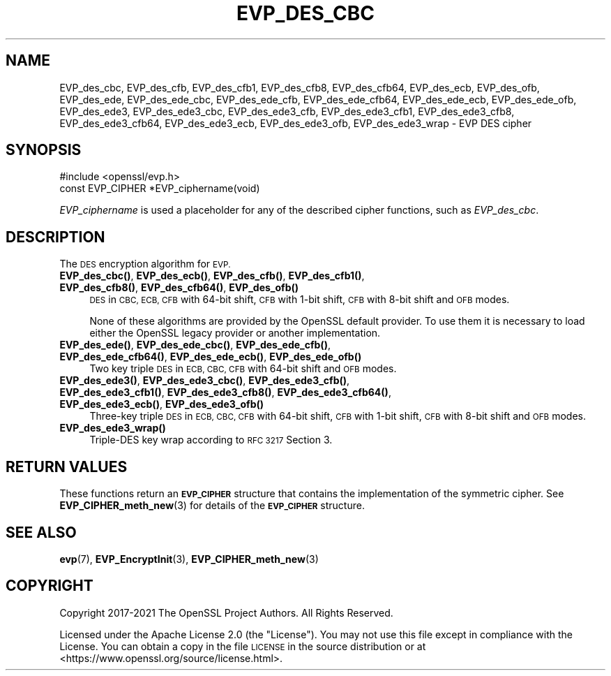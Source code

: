 .\" Automatically generated by Pod::Man 4.14 (Pod::Simple 3.42)
.\"
.\" Standard preamble:
.\" ========================================================================
.de Sp \" Vertical space (when we can't use .PP)
.if t .sp .5v
.if n .sp
..
.de Vb \" Begin verbatim text
.ft CW
.nf
.ne \\$1
..
.de Ve \" End verbatim text
.ft R
.fi
..
.\" Set up some character translations and predefined strings.  \*(-- will
.\" give an unbreakable dash, \*(PI will give pi, \*(L" will give a left
.\" double quote, and \*(R" will give a right double quote.  \*(C+ will
.\" give a nicer C++.  Capital omega is used to do unbreakable dashes and
.\" therefore won't be available.  \*(C` and \*(C' expand to `' in nroff,
.\" nothing in troff, for use with C<>.
.tr \(*W-
.ds C+ C\v'-.1v'\h'-1p'\s-2+\h'-1p'+\s0\v'.1v'\h'-1p'
.ie n \{\
.    ds -- \(*W-
.    ds PI pi
.    if (\n(.H=4u)&(1m=24u) .ds -- \(*W\h'-12u'\(*W\h'-12u'-\" diablo 10 pitch
.    if (\n(.H=4u)&(1m=20u) .ds -- \(*W\h'-12u'\(*W\h'-8u'-\"  diablo 12 pitch
.    ds L" ""
.    ds R" ""
.    ds C` ""
.    ds C' ""
'br\}
.el\{\
.    ds -- \|\(em\|
.    ds PI \(*p
.    ds L" ``
.    ds R" ''
.    ds C`
.    ds C'
'br\}
.\"
.\" Escape single quotes in literal strings from groff's Unicode transform.
.ie \n(.g .ds Aq \(aq
.el       .ds Aq '
.\"
.\" If the F register is >0, we'll generate index entries on stderr for
.\" titles (.TH), headers (.SH), subsections (.SS), items (.Ip), and index
.\" entries marked with X<> in POD.  Of course, you'll have to process the
.\" output yourself in some meaningful fashion.
.\"
.\" Avoid warning from groff about undefined register 'F'.
.de IX
..
.nr rF 0
.if \n(.g .if rF .nr rF 1
.if (\n(rF:(\n(.g==0)) \{\
.    if \nF \{\
.        de IX
.        tm Index:\\$1\t\\n%\t"\\$2"
..
.        if !\nF==2 \{\
.            nr % 0
.            nr F 2
.        \}
.    \}
.\}
.rr rF
.\"
.\" Accent mark definitions (@(#)ms.acc 1.5 88/02/08 SMI; from UCB 4.2).
.\" Fear.  Run.  Save yourself.  No user-serviceable parts.
.    \" fudge factors for nroff and troff
.if n \{\
.    ds #H 0
.    ds #V .8m
.    ds #F .3m
.    ds #[ \f1
.    ds #] \fP
.\}
.if t \{\
.    ds #H ((1u-(\\\\n(.fu%2u))*.13m)
.    ds #V .6m
.    ds #F 0
.    ds #[ \&
.    ds #] \&
.\}
.    \" simple accents for nroff and troff
.if n \{\
.    ds ' \&
.    ds ` \&
.    ds ^ \&
.    ds , \&
.    ds ~ ~
.    ds /
.\}
.if t \{\
.    ds ' \\k:\h'-(\\n(.wu*8/10-\*(#H)'\'\h"|\\n:u"
.    ds ` \\k:\h'-(\\n(.wu*8/10-\*(#H)'\`\h'|\\n:u'
.    ds ^ \\k:\h'-(\\n(.wu*10/11-\*(#H)'^\h'|\\n:u'
.    ds , \\k:\h'-(\\n(.wu*8/10)',\h'|\\n:u'
.    ds ~ \\k:\h'-(\\n(.wu-\*(#H-.1m)'~\h'|\\n:u'
.    ds / \\k:\h'-(\\n(.wu*8/10-\*(#H)'\z\(sl\h'|\\n:u'
.\}
.    \" troff and (daisy-wheel) nroff accents
.ds : \\k:\h'-(\\n(.wu*8/10-\*(#H+.1m+\*(#F)'\v'-\*(#V'\z.\h'.2m+\*(#F'.\h'|\\n:u'\v'\*(#V'
.ds 8 \h'\*(#H'\(*b\h'-\*(#H'
.ds o \\k:\h'-(\\n(.wu+\w'\(de'u-\*(#H)/2u'\v'-.3n'\*(#[\z\(de\v'.3n'\h'|\\n:u'\*(#]
.ds d- \h'\*(#H'\(pd\h'-\w'~'u'\v'-.25m'\f2\(hy\fP\v'.25m'\h'-\*(#H'
.ds D- D\\k:\h'-\w'D'u'\v'-.11m'\z\(hy\v'.11m'\h'|\\n:u'
.ds th \*(#[\v'.3m'\s+1I\s-1\v'-.3m'\h'-(\w'I'u*2/3)'\s-1o\s+1\*(#]
.ds Th \*(#[\s+2I\s-2\h'-\w'I'u*3/5'\v'-.3m'o\v'.3m'\*(#]
.ds ae a\h'-(\w'a'u*4/10)'e
.ds Ae A\h'-(\w'A'u*4/10)'E
.    \" corrections for vroff
.if v .ds ~ \\k:\h'-(\\n(.wu*9/10-\*(#H)'\s-2\u~\d\s+2\h'|\\n:u'
.if v .ds ^ \\k:\h'-(\\n(.wu*10/11-\*(#H)'\v'-.4m'^\v'.4m'\h'|\\n:u'
.    \" for low resolution devices (crt and lpr)
.if \n(.H>23 .if \n(.V>19 \
\{\
.    ds : e
.    ds 8 ss
.    ds o a
.    ds d- d\h'-1'\(ga
.    ds D- D\h'-1'\(hy
.    ds th \o'bp'
.    ds Th \o'LP'
.    ds ae ae
.    ds Ae AE
.\}
.rm #[ #] #H #V #F C
.\" ========================================================================
.\"
.IX Title "EVP_DES_CBC 3ossl"
.TH EVP_DES_CBC 3ossl "2022-03-15" "3.0.2" "OpenSSL"
.\" For nroff, turn off justification.  Always turn off hyphenation; it makes
.\" way too many mistakes in technical documents.
.if n .ad l
.nh
.SH "NAME"
EVP_des_cbc,
EVP_des_cfb,
EVP_des_cfb1,
EVP_des_cfb8,
EVP_des_cfb64,
EVP_des_ecb,
EVP_des_ofb,
EVP_des_ede,
EVP_des_ede_cbc,
EVP_des_ede_cfb,
EVP_des_ede_cfb64,
EVP_des_ede_ecb,
EVP_des_ede_ofb,
EVP_des_ede3,
EVP_des_ede3_cbc,
EVP_des_ede3_cfb,
EVP_des_ede3_cfb1,
EVP_des_ede3_cfb8,
EVP_des_ede3_cfb64,
EVP_des_ede3_ecb,
EVP_des_ede3_ofb,
EVP_des_ede3_wrap
\&\- EVP DES cipher
.SH "SYNOPSIS"
.IX Header "SYNOPSIS"
.Vb 1
\& #include <openssl/evp.h>
\&
\& const EVP_CIPHER *EVP_ciphername(void)
.Ve
.PP
\&\fIEVP_ciphername\fR is used a placeholder for any of the described cipher
functions, such as \fIEVP_des_cbc\fR.
.SH "DESCRIPTION"
.IX Header "DESCRIPTION"
The \s-1DES\s0 encryption algorithm for \s-1EVP.\s0
.IP "\fBEVP_des_cbc()\fR, \fBEVP_des_ecb()\fR, \fBEVP_des_cfb()\fR, \fBEVP_des_cfb1()\fR, \fBEVP_des_cfb8()\fR, \fBEVP_des_cfb64()\fR, \fBEVP_des_ofb()\fR" 4
.IX Item "EVP_des_cbc(), EVP_des_ecb(), EVP_des_cfb(), EVP_des_cfb1(), EVP_des_cfb8(), EVP_des_cfb64(), EVP_des_ofb()"
\&\s-1DES\s0 in \s-1CBC, ECB, CFB\s0 with 64\-bit shift, \s-1CFB\s0 with 1\-bit shift, \s-1CFB\s0 with 8\-bit
shift and \s-1OFB\s0 modes.
.Sp
None of these algorithms are provided by the OpenSSL default provider.
To use them it is necessary to load either the OpenSSL legacy provider or another
implementation.
.IP "\fBEVP_des_ede()\fR, \fBEVP_des_ede_cbc()\fR, \fBEVP_des_ede_cfb()\fR, \fBEVP_des_ede_cfb64()\fR, \fBEVP_des_ede_ecb()\fR, \fBEVP_des_ede_ofb()\fR" 4
.IX Item "EVP_des_ede(), EVP_des_ede_cbc(), EVP_des_ede_cfb(), EVP_des_ede_cfb64(), EVP_des_ede_ecb(), EVP_des_ede_ofb()"
Two key triple \s-1DES\s0 in \s-1ECB, CBC, CFB\s0 with 64\-bit shift and \s-1OFB\s0 modes.
.IP "\fBEVP_des_ede3()\fR, \fBEVP_des_ede3_cbc()\fR, \fBEVP_des_ede3_cfb()\fR, \fBEVP_des_ede3_cfb1()\fR, \fBEVP_des_ede3_cfb8()\fR, \fBEVP_des_ede3_cfb64()\fR, \fBEVP_des_ede3_ecb()\fR, \fBEVP_des_ede3_ofb()\fR" 4
.IX Item "EVP_des_ede3(), EVP_des_ede3_cbc(), EVP_des_ede3_cfb(), EVP_des_ede3_cfb1(), EVP_des_ede3_cfb8(), EVP_des_ede3_cfb64(), EVP_des_ede3_ecb(), EVP_des_ede3_ofb()"
Three-key triple \s-1DES\s0 in \s-1ECB, CBC, CFB\s0 with 64\-bit shift, \s-1CFB\s0 with 1\-bit shift,
\&\s-1CFB\s0 with 8\-bit shift and \s-1OFB\s0 modes.
.IP "\fBEVP_des_ede3_wrap()\fR" 4
.IX Item "EVP_des_ede3_wrap()"
Triple-DES key wrap according to \s-1RFC 3217\s0 Section 3.
.SH "RETURN VALUES"
.IX Header "RETURN VALUES"
These functions return an \fB\s-1EVP_CIPHER\s0\fR structure that contains the
implementation of the symmetric cipher. See \fBEVP_CIPHER_meth_new\fR\|(3) for
details of the \fB\s-1EVP_CIPHER\s0\fR structure.
.SH "SEE ALSO"
.IX Header "SEE ALSO"
\&\fBevp\fR\|(7),
\&\fBEVP_EncryptInit\fR\|(3),
\&\fBEVP_CIPHER_meth_new\fR\|(3)
.SH "COPYRIGHT"
.IX Header "COPYRIGHT"
Copyright 2017\-2021 The OpenSSL Project Authors. All Rights Reserved.
.PP
Licensed under the Apache License 2.0 (the \*(L"License\*(R").  You may not use
this file except in compliance with the License.  You can obtain a copy
in the file \s-1LICENSE\s0 in the source distribution or at
<https://www.openssl.org/source/license.html>.
